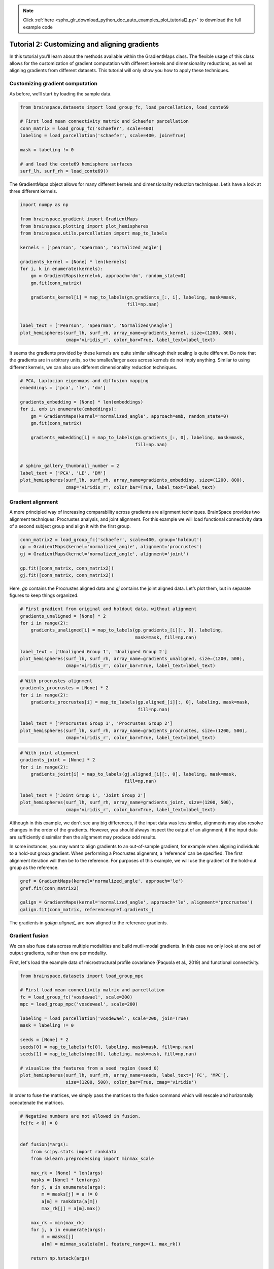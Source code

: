 .. note::
    :class: sphx-glr-download-link-note

    Click :ref:`here <sphx_glr_download_python_doc_auto_examples_plot_tutorial2.py>` to download the full example code
.. rst-class:: sphx-glr-example-title

.. _sphx_glr_python_doc_auto_examples_plot_tutorial2.py:


Tutorial 2: Customizing and aligning gradients
=================================================
In this tutorial you’ll learn about the methods available within the
GradientMaps class. The flexible usage of this class allows for the
customization of gradient computation with different kernels and dimensionality
reductions, as well as aligning gradients from different datasets. This
tutorial will only show you how to apply these techniques.

Customizing gradient computation
+++++++++++++++++++++++++++++++++
As before, we’ll start by loading the sample data.


.. code-block:: default



    from brainspace.datasets import load_group_fc, load_parcellation, load_conte69

    # First load mean connectivity matrix and Schaefer parcellation
    conn_matrix = load_group_fc('schaefer', scale=400)
    labeling = load_parcellation('schaefer', scale=400, join=True)

    mask = labeling != 0

    # and load the conte69 hemisphere surfaces
    surf_lh, surf_rh = load_conte69()









The GradientMaps object allows for many different kernels and dimensionality
reduction techniques. Let’s have a look at three different kernels.


.. code-block:: default


    import numpy as np

    from brainspace.gradient import GradientMaps
    from brainspace.plotting import plot_hemispheres
    from brainspace.utils.parcellation import map_to_labels

    kernels = ['pearson', 'spearman', 'normalized_angle']

    gradients_kernel = [None] * len(kernels)
    for i, k in enumerate(kernels):
        gm = GradientMaps(kernel=k, approach='dm', random_state=0)
        gm.fit(conn_matrix)

        gradients_kernel[i] = map_to_labels(gm.gradients_[:, i], labeling, mask=mask,
                                            fill=np.nan)


    label_text = ['Pearson', 'Spearman', 'Normalized\nAngle']
    plot_hemispheres(surf_lh, surf_rh, array_name=gradients_kernel, size=(1200, 800),
                     cmap='viridis_r', color_bar=True, label_text=label_text)





.. image:: /python_doc/auto_examples/images/sphx_glr_plot_tutorial2_001.png
    :class: sphx-glr-single-img


.. rst-class:: sphx-glr-script-out

 Out:

 .. code-block:: none

    /media/oualid/hd500/oualid/BrainSpace/brainspace/gradient/kernels.py:79: UserWarning: The affinity matrix contains negative values and will be zeroed-out.
      warnings.warn('The affinity matrix contains negative values and will '




It seems the gradients provided by these kernels are quite similar although
their scaling is quite different. Do note that the gradients are in arbitrary
units, so the smaller/larger axes across kernels do not imply anything.
Similar to using different kernels, we can also use different dimensionality
reduction techniques.


.. code-block:: default


    # PCA, Laplacian eigenmaps and diffusion mapping
    embeddings = ['pca', 'le', 'dm']

    gradients_embedding = [None] * len(embeddings)
    for i, emb in enumerate(embeddings):
        gm = GradientMaps(kernel='normalized_angle', approach=emb, random_state=0)
        gm.fit(conn_matrix)

        gradients_embedding[i] = map_to_labels(gm.gradients_[:, 0], labeling, mask=mask,
                                               fill=np.nan)


    # sphinx_gallery_thumbnail_number = 2
    label_text = ['PCA', 'LE', 'DM']
    plot_hemispheres(surf_lh, surf_rh, array_name=gradients_embedding, size=(1200, 800),
                     cmap='viridis_r', color_bar=True, label_text=label_text)





.. image:: /python_doc/auto_examples/images/sphx_glr_plot_tutorial2_002.png
    :class: sphx-glr-single-img





Gradient alignment
+++++++++++++++++++

A more principled way of increasing comparability across gradients are
alignment techniques. BrainSpace provides two alignment techniques:
Procrustes analysis, and joint alignment. For this example we will load
functional connectivity data of a second subject group and align it with the
first group.


.. code-block:: default


    conn_matrix2 = load_group_fc('schaefer', scale=400, group='holdout')
    gp = GradientMaps(kernel='normalized_angle', alignment='procrustes')
    gj = GradientMaps(kernel='normalized_angle', alignment='joint')

    gp.fit([conn_matrix, conn_matrix2])
    gj.fit([conn_matrix, conn_matrix2])






.. rst-class:: sphx-glr-script-out

 Out:

 .. code-block:: none


    GradientMaps(alignment='joint', approach='dm', kernel='normalized_angle',
                 n_components=10, random_state=None)



Here, `gp` contains the Procrustes aligned data and `gj` contains the joint
aligned data. Let’s plot them, but in separate figures to keep things
organized.


.. code-block:: default


    # First gradient from original and holdout data, without alignment
    gradients_unaligned = [None] * 2
    for i in range(2):
        gradients_unaligned[i] = map_to_labels(gp.gradients_[i][:, 0], labeling,
                                               mask=mask, fill=np.nan)

    label_text = ['Unaligned Group 1', 'Unaligned Group 2']
    plot_hemispheres(surf_lh, surf_rh, array_name=gradients_unaligned, size=(1200, 500),
                     cmap='viridis_r', color_bar=True, label_text=label_text)





.. image:: /python_doc/auto_examples/images/sphx_glr_plot_tutorial2_003.png
    :class: sphx-glr-single-img






.. code-block:: default


    # With procrustes alignment
    gradients_procrustes = [None] * 2
    for i in range(2):
        gradients_procrustes[i] = map_to_labels(gp.aligned_[i][:, 0], labeling, mask=mask,
                                                fill=np.nan)

    label_text = ['Procrustes Group 1', 'Procrustes Group 2']
    plot_hemispheres(surf_lh, surf_rh, array_name=gradients_procrustes, size=(1200, 500),
                     cmap='viridis_r', color_bar=True, label_text=label_text)





.. image:: /python_doc/auto_examples/images/sphx_glr_plot_tutorial2_004.png
    :class: sphx-glr-single-img






.. code-block:: default


    # With joint alignment
    gradients_joint = [None] * 2
    for i in range(2):
        gradients_joint[i] = map_to_labels(gj.aligned_[i][:, 0], labeling, mask=mask,
                                           fill=np.nan)

    label_text = ['Joint Group 1', 'Joint Group 2']
    plot_hemispheres(surf_lh, surf_rh, array_name=gradients_joint, size=(1200, 500),
                     cmap='viridis_r', color_bar=True, label_text=label_text)





.. image:: /python_doc/auto_examples/images/sphx_glr_plot_tutorial2_005.png
    :class: sphx-glr-single-img





Although in this example, we don't see any big differences, if the input data
was less similar, alignments may also resolve changes in the order of the
gradients. However, you should always inspect the output of an alignment;
if the input data are sufficiently dissimilar then the alignment may produce
odd results.


In some instances, you may want to align gradients to an out-of-sample
gradient, for example when aligning individuals to a hold-out group gradient.
When performing a Procrustes alignemnt, a 'reference' can be specified.
The first alignment iteration will then be to the reference. For purposes of
this example, we will use the gradient of the hold-out group as the
reference.


.. code-block:: default


    gref = GradientMaps(kernel='normalized_angle', approach='le')
    gref.fit(conn_matrix2)

    galign = GradientMaps(kernel='normalized_angle', approach='le', alignment='procrustes')
    galign.fit(conn_matrix, reference=gref.gradients_)






.. rst-class:: sphx-glr-script-out

 Out:

 .. code-block:: none


    GradientMaps(alignment='procrustes', approach='le', kernel='normalized_angle',
                 n_components=10, random_state=None)



The gradients in `galign.aligned_` are now aligned to the reference
gradients.

Gradient fusion
+++++++++++++++++++
We can also fuse data across multiple modalities and build mutli-modal
gradients. In this case we only look at one set of output gradients,
rather than one per modality.

First, let's load the example data of microstructural profile covariance
(Paquola et al., 2019) and functional connectivity.


.. code-block:: default


    from brainspace.datasets import load_group_mpc

    # First load mean connectivity matrix and parcellation
    fc = load_group_fc('vosdewael', scale=200)
    mpc = load_group_mpc('vosdewael', scale=200)

    labeling = load_parcellation('vosdewael', scale=200, join=True)
    mask = labeling != 0

    seeds = [None] * 2
    seeds[0] = map_to_labels(fc[0], labeling, mask=mask, fill=np.nan)
    seeds[1] = map_to_labels(mpc[0], labeling, mask=mask, fill=np.nan)

    # visualise the features from a seed region (seed 0)
    plot_hemispheres(surf_lh, surf_rh, array_name=seeds, label_text=['FC', 'MPC'],
                     size=(1200, 500), color_bar=True, cmap='viridis')





.. image:: /python_doc/auto_examples/images/sphx_glr_plot_tutorial2_006.png
    :class: sphx-glr-single-img





In order to fuse the matrices, we simply pass the matrices to the fusion
command which will rescale and horizontally concatenate the matrices.


.. code-block:: default


    # Negative numbers are not allowed in fusion.
    fc[fc < 0] = 0


    def fusion(*args):
        from scipy.stats import rankdata
        from sklearn.preprocessing import minmax_scale

        max_rk = [None] * len(args)
        masks = [None] * len(args)
        for j, a in enumerate(args):
            m = masks[j] = a != 0
            a[m] = rankdata(a[m])
            max_rk[j] = a[m].max()

        max_rk = min(max_rk)
        for j, a in enumerate(args):
            m = masks[j]
            a[m] = minmax_scale(a[m], feature_range=(1, max_rk))

        return np.hstack(args)


    # fuse the matrices
    fused_matrix = fusion(fc, mpc)








We then use this output in the fit function. This will convert the long
horizontal array into a square affinity matrix, and then perform embedding.


.. code-block:: default


    gm = GradientMaps(n_components=2, kernel='normalized_angle')
    gm.fit(fused_matrix)


    gradients_fused = [None] * 2
    for i in range(2):
        gradients_fused[i] = map_to_labels(gm.gradients_[:, i], labeling, mask=mask,
                                           fill=np.nan)

    plot_hemispheres(surf_lh, surf_rh, array_name=gradients_fused,
                     label_text=['Gradient 1', 'Gradient 2'], size=(1200, 500),
                     color_bar=True, cmap='viridis')





.. image:: /python_doc/auto_examples/images/sphx_glr_plot_tutorial2_007.png
    :class: sphx-glr-single-img





.. note::
  The mpc matrix presented here matches the subject cohort of
  (Paquola et al., 2019). Other matrices in this package match the subject
  groups used by (Vos de Wael et al., 2018). We make direct comparisons in
  our tutorial for didactic purposes only.

That concludes the second tutorial. In the third tutorial we will consider
null hypothesis testing of comparisons between gradients and other markers.


.. rst-class:: sphx-glr-timing

   **Total running time of the script:** ( 0 minutes  3.095 seconds)


.. _sphx_glr_download_python_doc_auto_examples_plot_tutorial2.py:


.. only :: html

 .. container:: sphx-glr-footer
    :class: sphx-glr-footer-example



  .. container:: sphx-glr-download

     :download:`Download Python source code: plot_tutorial2.py <plot_tutorial2.py>`



  .. container:: sphx-glr-download

     :download:`Download Jupyter notebook: plot_tutorial2.ipynb <plot_tutorial2.ipynb>`


.. only:: html

 .. rst-class:: sphx-glr-signature

    `Gallery generated by Sphinx-Gallery <https://sphinx-gallery.github.io>`_
